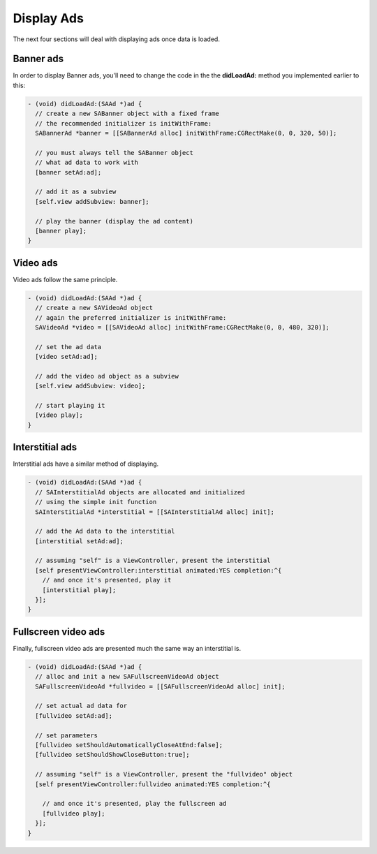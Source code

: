 Display Ads
===========

The next four sections will deal with displaying ads once data is loaded.

Banner ads
^^^^^^^^^^

In order to display Banner ads, you'll need to change the code in the the **didLoadAd:** method you implemented earlier to this:

.. code-block:: objective-c

    - (void) didLoadAd:(SAAd *)ad {
      // create a new SABanner object with a fixed frame
      // the recommended initializer is initWithFrame:
      SABannerAd *banner = [[SABannerAd alloc] initWithFrame:CGRectMake(0, 0, 320, 50)];

      // you must always tell the SABanner object
      // what ad data to work with
      [banner setAd:ad];

      // add it as a subview
      [self.view addSubview: banner];

      // play the banner (display the ad content)
      [banner play];
    }

Video ads
^^^^^^^^^

Video ads follow the same principle.

.. code-block:: objective-c

    - (void) didLoadAd:(SAAd *)ad {
      // create a new SAVideoAd object
      // again the preferred initializer is initWithFrame:
      SAVideoAd *video = [[SAVideoAd alloc] initWithFrame:CGRectMake(0, 0, 480, 320)];

      // set the ad data
      [video setAd:ad];

      // add the video ad object as a subview
      [self.view addSubview: video];

      // start playing it
      [video play];
    }

Interstitial ads
^^^^^^^^^^^^^^^^

Interstitial ads have a similar method of displaying.

.. code-block:: objective-c

    - (void) didLoadAd:(SAAd *)ad {
      // SAInterstitialAd objects are allocated and initialized
      // using the simple init function
      SAInterstitialAd *interstitial = [[SAInterstitialAd alloc] init];

      // add the Ad data to the interstitial
      [interstitial setAd:ad];

      // assuming "self" is a ViewController, present the interstitial
      [self presentViewController:interstitial animated:YES completion:^{
        // and once it's presented, play it
        [interstitial play];
      }];
    }

Fullscreen video ads
^^^^^^^^^^^^^^^^^^^^

Finally, fullscreen video ads are presented much the same way an interstitial is.

.. code-block:: objective-c

    - (void) didLoadAd:(SAAd *)ad {
      // alloc and init a new SAFullscreenVideoAd object
      SAFullscreenVideoAd *fullvideo = [[SAFullscreenVideoAd alloc] init];

      // set actual ad data for
      [fullvideo setAd:ad];

      // set parameters
      [fullvideo setShouldAutomaticallyCloseAtEnd:false];
      [fullvideo setShouldShowCloseButton:true];

      // assuming "self" is a ViewController, present the "fullvideo" object
      [self presentViewController:fullvideo animated:YES completion:^{

        // and once it's presented, play the fullscreen ad
        [fullvideo play];
      }];
    }
